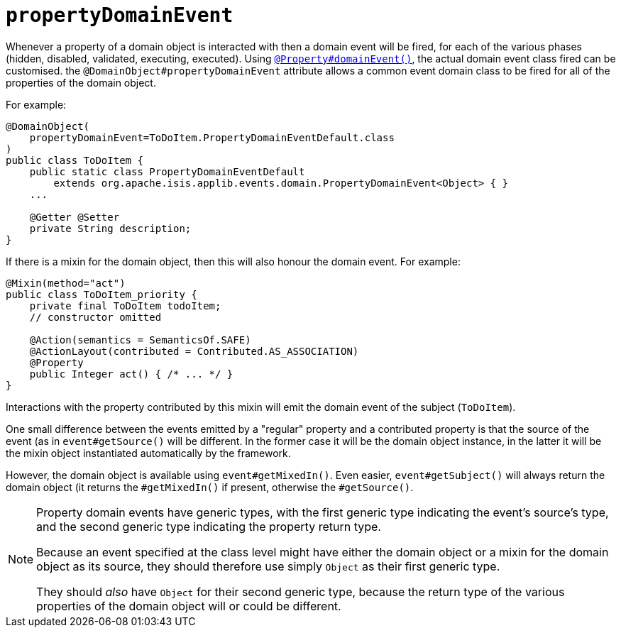 = `propertyDomainEvent`

:Notice: Licensed to the Apache Software Foundation (ASF) under one or more contributor license agreements. See the NOTICE file distributed with this work for additional information regarding copyright ownership. The ASF licenses this file to you under the Apache License, Version 2.0 (the "License"); you may not use this file except in compliance with the License. You may obtain a copy of the License at. http://www.apache.org/licenses/LICENSE-2.0 . Unless required by applicable law or agreed to in writing, software distributed under the License is distributed on an "AS IS" BASIS, WITHOUT WARRANTIES OR  CONDITIONS OF ANY KIND, either express or implied. See the License for the specific language governing permissions and limitations under the License.
:page-partial:


Whenever a property of a domain object is interacted with then a domain event will be fired, for each of the various phases (hidden, disabled, validated, executing, executed).
Using xref:refguide:applib-ant:Property.adoc#domainEvent[`@Property#domainEvent()`], the actual domain event class fired can be customised.
the `@DomainObject#propertyDomainEvent` attribute allows a common event domain class to be fired for all of the properties of the domain object.

For example:

[source,java]
----
@DomainObject(
    propertyDomainEvent=ToDoItem.PropertyDomainEventDefault.class
)
public class ToDoItem {
    public static class PropertyDomainEventDefault
        extends org.apache.isis.applib.events.domain.PropertyDomainEvent<Object> { }
    ...

    @Getter @Setter
    private String description;
}
----


If there is a mixin for the domain object, then this will also honour the domain event.
For example:

[source,java]
----
@Mixin(method="act")
public class ToDoItem_priority {
    private final ToDoItem todoItem;
    // constructor omitted

    @Action(semantics = SemanticsOf.SAFE)
    @ActionLayout(contributed = Contributed.AS_ASSOCIATION)
    @Property
    public Integer act() { /* ... */ }
}
----

Interactions with the property contributed by this mixin will emit the domain event of the subject (`ToDoItem`).

One small difference between the events emitted by a "regular" property and a contributed property is that the source of the event (as in `event#getSource()` will be different.
In the former case it will be the domain object instance, in the latter it will be the mixin object instantiated automatically by the framework.

However, the domain object is available using `event#getMixedIn()`.
Even easier, `event#getSubject()` will always return the domain object (it returns the `#getMixedIn()` if present, otherwise the `#getSource()`.

[NOTE]
====
Property domain events have generic types, with the first generic type indicating the event's source's type, and the second generic type indicating the property return type.

Because an event specified at the class level might have either the domain object or a mixin for the domain object as its source, they should therefore use simply `Object` as their first generic type.

They should _also_ have `Object` for their second generic type, because the return type of the various properties of the domain object will or could be different.
====
